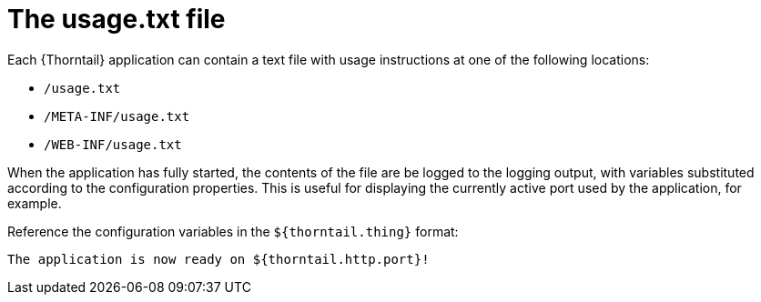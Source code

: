 
[id='the-usage-txt-file_{context}']
= The usage.txt file

Each {Thorntail} application can contain a text file with usage instructions at one of the following locations:

* `/usage.txt`
* `/META-INF/usage.txt`
* `/WEB-INF/usage.txt`

When the application has fully started, the contents of the file are be logged to the logging output, with variables substituted according to the configuration properties.
This is useful for displaying the currently active port used by the application, for example.

Reference the configuration variables in the `${thorntail.thing}` format:

[source,text]
----
The application is now ready on ${thorntail.http.port}!
----

